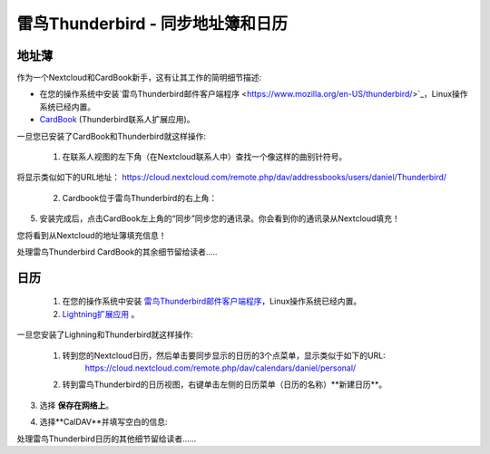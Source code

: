 雷鸟Thunderbird - 同步地址簿和日历
==================================

地址薄
------

作为一个Nextcloud和CardBook新手，这有让其工作的简明细节描述:

- 在您的操作系统中安装`雷鸟Thunderbird邮件客户端程序 <https://www.mozilla.org/en-US/thunderbird/>`_，Linux操作系统已经内置。 
- `CardBook <https://addons.mozilla.org/en-US/thunderbird/addon/cardbook/>`_ (Thunderbird联系人扩展应用)。

一旦您已安装了CardBook和Thunderbird就这样操作:

 1. 在联系人视图的左下角（在Nextcloud联系人中）查找一个像这样的曲别针符号。 

.. image:: ../images/contacts_link.png
将显示类似如下的URL地址：
https://cloud.nextcloud.com/remote.php/dav/addressbooks/users/daniel/Thunderbird/

 2. Cardbook位于雷鸟Thunderbird的右上角： 

.. image:: ../images/cardbook_icon.png

 3. 在Thunderbird的附加组件Cardbook中:

   -  "Adressbook > New Adressbook **Remote** > Next
   -  填写您的信息

.. image:: ../images/new_addressbook.png

 4. 验证您的设置，然后单击下一步，然后选择地址簿的名称，然后再次单击下一步。 

.. image:: ../images/addressbook_name.png

5. 安装完成后，点击CardBook左上角的“同步”同步您的通讯录。你会看到你的通讯录从Nextcloud填充！

您将看到从Nextcloud的地址簿填充信息！

.. image:: ../images/synchronize_cardbook.png

处理雷鸟Thunderbird CardBook的其余细节留给读者.....


日历
----

 1. 在您的操作系统中安装 `雷鸟Thunderbird邮件客户端程序 <https://www.mozilla.org/en-US/thunderbird/>`_，Linux操作系统已经内置。 

 2. `Lightning扩展应用 <https://addons.mozilla.org/en-US/thunderbird/addon/lightning/>`_ 。

一旦您安装了Lighning和Thunderbird就这样操作:

 1. 转到您的Nextcloud日历，然后单击要同步显示的日历的3个点菜单，显示类似于如下的URL:
     https://cloud.nextcloud.com/remote.php/dav/calendars/daniel/personal/

 2. 转到雷鸟Thunderbird的日历视图，右键单击左侧的日历菜单（日历的名称）**新建日历**。

3. 选择 **保存在网络上**。

.. image:: ../images/new_calendar.png

4. 选择**CalDAV**并填写空白的信息: 

.. image:: ../images/CalDAV_calendar.png

处理雷鸟Thunderbird日历的其他细节留给读者......
